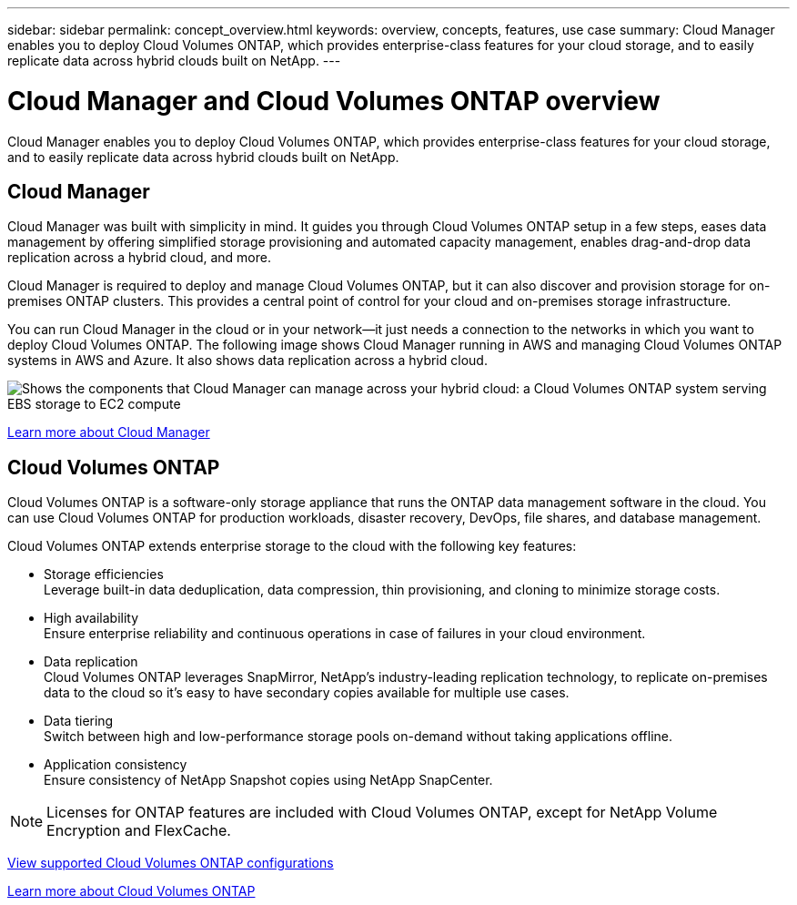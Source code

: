 ---
sidebar: sidebar
permalink: concept_overview.html
keywords: overview, concepts, features, use case
summary: Cloud Manager enables you to deploy Cloud Volumes ONTAP, which provides enterprise-class features for your cloud storage, and to easily replicate data across hybrid clouds built on NetApp.
---

= Cloud Manager and Cloud Volumes ONTAP overview
:hardbreaks:
:nofooter:
:icons: font
:linkattrs:
:imagesdir: ./media/

Cloud Manager enables you to deploy Cloud Volumes ONTAP, which provides enterprise-class features for your cloud storage, and to easily replicate data across hybrid clouds built on NetApp.

== Cloud Manager

Cloud Manager was built with simplicity in mind. It guides you through Cloud Volumes ONTAP setup in a few steps, eases data management by offering simplified storage provisioning and automated capacity management, enables drag-and-drop data replication across a hybrid cloud, and more.

Cloud Manager is required to deploy and manage Cloud Volumes ONTAP, but it can also discover and provision storage for on-premises ONTAP clusters. This provides a central point of control for your cloud and on-premises storage infrastructure.

You can run Cloud Manager in the cloud or in your network—it just needs a connection to the networks in which you want to deploy Cloud Volumes ONTAP. The following image shows Cloud Manager running in AWS and managing Cloud Volumes ONTAP systems in AWS and Azure. It also shows data replication across a hybrid cloud.

image:diagram_cloud_manager_overview.png[Shows the components that Cloud Manager can manage across your hybrid cloud: a Cloud Volumes ONTAP system serving EBS storage to EC2 compute, a Cloud Volumes ONTAP system serving Azure storage to virtual machines, and data replication across a hybrid cloud and multi-cloud environment.]

https://www.netapp.com/us/products/data-infrastructure-management/cloud-manager.aspx[Learn more about Cloud Manager^]

== Cloud Volumes ONTAP

Cloud Volumes ONTAP is a software-only storage appliance that runs the ONTAP data management software in the cloud. You can use Cloud Volumes ONTAP for production workloads, disaster recovery, DevOps, file shares, and database management.

Cloud Volumes ONTAP extends enterprise storage to the cloud with the following key features:

* Storage efficiencies
Leverage built-in data deduplication, data compression, thin provisioning, and cloning to minimize storage costs.

* High availability
Ensure enterprise reliability and continuous operations in case of failures in your cloud environment.

* Data replication
Cloud Volumes ONTAP leverages SnapMirror, NetApp’s industry-leading replication technology, to replicate on-premises data to the cloud so it’s easy to have secondary copies available for multiple use cases.

* Data tiering
Switch between high and low-performance storage pools on-demand without taking applications offline.

* Application consistency
Ensure consistency of NetApp Snapshot copies using NetApp SnapCenter.

NOTE: Licenses for ONTAP features are included with Cloud Volumes ONTAP, except for NetApp Volume Encryption and FlexCache.

https://docs.netapp.com/us-en/cloud-volumes-ontap/index.html[View supported Cloud Volumes ONTAP configurations^]

https://cloud.netapp.com/ontap-cloud[Learn more about Cloud Volumes ONTAP^]
